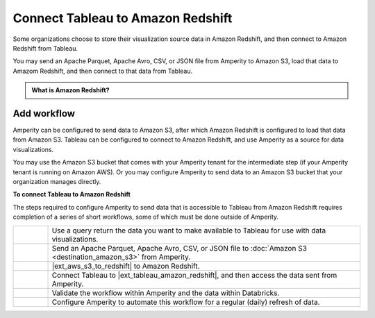 .. 
.. https://docs.amperity.com/datagrid/
.. 


.. meta::
    :description lang=en:
        Configure Amperity to send data to Amazon Redshift, and then connect to that data from Tableau.

.. meta::
    :content class=swiftype name=body data-type=text:
        Configure Amperity to send data to Amazon Redshift, and then connect to that data from Tableau.

.. meta::
    :content class=swiftype name=title data-type=string:
        Connect Tableau to Amazon Redshift

==================================================
Connect Tableau to Amazon Redshift
==================================================

.. destination-tableau-amazon-redshift-start

Some organizations choose to store their visualization source data in Amazon Redshift, and then connect to Amazon Redshift from Tableau.

You may send an Apache Parquet, Apache Avro, CSV, or JSON file from Amperity to Amazon S3, load that data to Amazom Redshift, and then connect to that data from Tableau.

.. destination-tableau-amazon-redshift-end

.. destination-tableau-amazon-redshift-admonition-start

.. admonition:: What is Amazon Redshift?

   .. include:: ../../shared/terms.rst
      :start-after: .. term-amazon-redshift-start
      :end-before: .. term-amazon-redshift-end

.. destination-tableau-amazon-redshift-admonition-end


.. _destination-tableau-amazon-redshift-workflow-start:

Add workflow
==================================================

.. destination-tableau-amazon-redshift-workflow-start

Amperity can be configured to send data to Amazon S3, after which Amazon Redshift is configured to load that data from Amazon S3. Tableau can be configured to connect to Amazon Redshift, and use Amperity as a source for data visualizations.

You may use the Amazon S3 bucket that comes with your Amperity tenant for the intermediate step (if your Amperity tenant is running on Amazon AWS). Or you may configure Amperity to send data to an Amazon S3 bucket that your organization manages directly.

.. destination-tableau-amazon-redshift-workflow-end

.. image:: ../../images/destination-tableau-amazon-redshift.png
   :width: 600 px
   :alt: Connect Tableau to Amazon Redshift.
   :align: left
   :class: no-scaled-link

**To connect Tableau to Amazon Redshift**

.. destination-tableau-amazon-redshift-steps-start

The steps required to configure Amperity to send data that is accessible to Tableau from Amazon Redshift requires completion of a series of short workflows, some of which must be done outside of Amperity.

.. list-table::
   :widths: 10 90
   :header-rows: 0

   * - .. image:: ../../images/steps-01.png
          :width: 60 px
          :alt: Step 1.
          :align: left
          :class: no-scaled-link
     - Use a query return the data you want to make available to Tableau for use with data visualizations.


   * - .. image:: ../../images/steps-02.png
          :width: 60 px
          :alt: Step 2.
          :align: left
          :class: no-scaled-link
     - Send an Apache Parquet, Apache Avro, CSV, or JSON file to :doc:`Amazon S3 <destination_amazon_s3>` from Amperity.


   * - .. image:: ../../images/steps-03.png
          :width: 60 px
          :alt: Step 3.
          :align: left
          :class: no-scaled-link
     - |ext_aws_s3_to_redshift| to Amazon Redshift.


   * - .. image:: ../../images/steps-04.png
          :width: 60 px
          :alt: Step 4.
          :align: left
          :class: no-scaled-link
     - Connect Tableau to |ext_tableau_amazon_redshift|, and then access the data sent from Amperity.


   * - .. image:: ../../images/steps-05.png
          :width: 60 px
          :alt: Step 5.
          :align: left
          :class: no-scaled-link
     - Validate the workflow within Amperity and the data within Databricks.


   * - .. image:: ../../images/steps-06.png
          :width: 60 px
          :alt: Step 6.
          :align: left
          :class: no-scaled-link
     - Configure Amperity to automate this workflow for a regular (daily) refresh of data.

.. destination-tableau-amazon-redshift-steps-end
